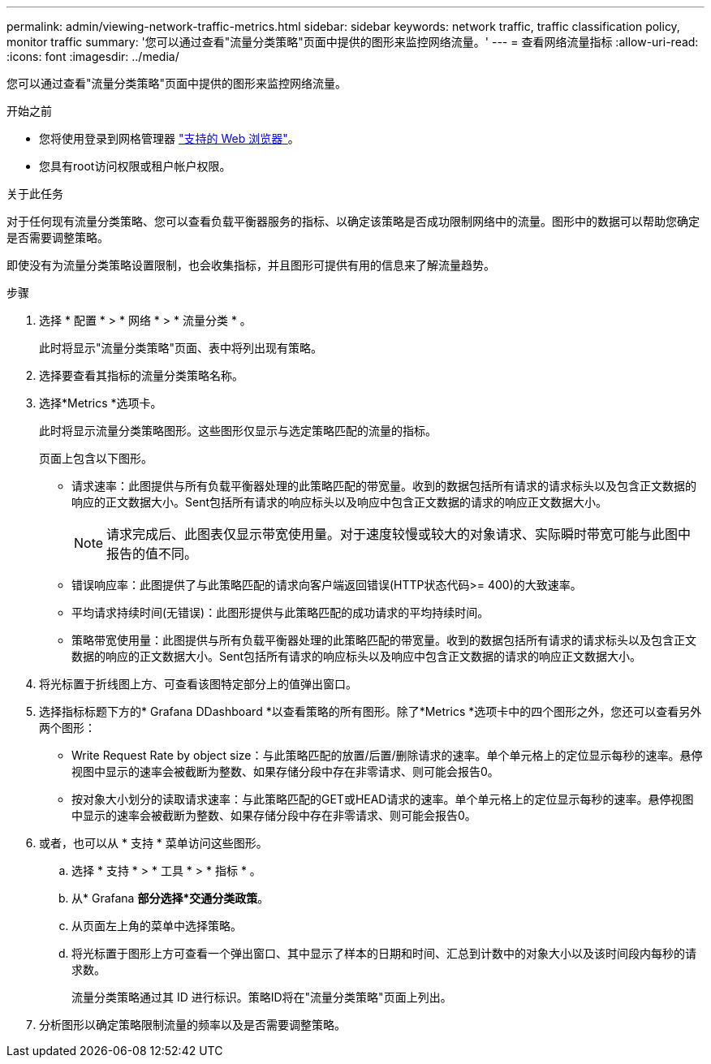 ---
permalink: admin/viewing-network-traffic-metrics.html 
sidebar: sidebar 
keywords: network traffic, traffic classification policy, monitor traffic 
summary: '您可以通过查看"流量分类策略"页面中提供的图形来监控网络流量。' 
---
= 查看网络流量指标
:allow-uri-read: 
:icons: font
:imagesdir: ../media/


[role="lead"]
您可以通过查看"流量分类策略"页面中提供的图形来监控网络流量。

.开始之前
* 您将使用登录到网格管理器 link:../admin/web-browser-requirements.html["支持的 Web 浏览器"]。
* 您具有root访问权限或租户帐户权限。


.关于此任务
对于任何现有流量分类策略、您可以查看负载平衡器服务的指标、以确定该策略是否成功限制网络中的流量。图形中的数据可以帮助您确定是否需要调整策略。

即使没有为流量分类策略设置限制，也会收集指标，并且图形可提供有用的信息来了解流量趋势。

.步骤
. 选择 * 配置 * > * 网络 * > * 流量分类 * 。
+
此时将显示"流量分类策略"页面、表中将列出现有策略。

. 选择要查看其指标的流量分类策略名称。
. 选择*Metrics *选项卡。
+
此时将显示流量分类策略图形。这些图形仅显示与选定策略匹配的流量的指标。

+
页面上包含以下图形。

+
** 请求速率：此图提供与所有负载平衡器处理的此策略匹配的带宽量。收到的数据包括所有请求的请求标头以及包含正文数据的响应的正文数据大小。Sent包括所有请求的响应标头以及响应中包含正文数据的请求的响应正文数据大小。
+

NOTE: 请求完成后、此图表仅显示带宽使用量。对于速度较慢或较大的对象请求、实际瞬时带宽可能与此图中报告的值不同。

** 错误响应率：此图提供了与此策略匹配的请求向客户端返回错误(HTTP状态代码>= 400)的大致速率。
** 平均请求持续时间(无错误)：此图形提供与此策略匹配的成功请求的平均持续时间。
** 策略带宽使用量：此图提供与所有负载平衡器处理的此策略匹配的带宽量。收到的数据包括所有请求的请求标头以及包含正文数据的响应的正文数据大小。Sent包括所有请求的响应标头以及响应中包含正文数据的请求的响应正文数据大小。


. 将光标置于折线图上方、可查看该图特定部分上的值弹出窗口。
. 选择指标标题下方的* Grafana DDashboard *以查看策略的所有图形。除了*Metrics *选项卡中的四个图形之外，您还可以查看另外两个图形：
+
** Write Request Rate by object size：与此策略匹配的放置/后置/删除请求的速率。单个单元格上的定位显示每秒的速率。悬停视图中显示的速率会被截断为整数、如果存储分段中存在非零请求、则可能会报告0。
** 按对象大小划分的读取请求速率：与此策略匹配的GET或HEAD请求的速率。单个单元格上的定位显示每秒的速率。悬停视图中显示的速率会被截断为整数、如果存储分段中存在非零请求、则可能会报告0。


. 或者，也可以从 * 支持 * 菜单访问这些图形。
+
.. 选择 * 支持 * > * 工具 * > * 指标 * 。
.. 从* Grafana *部分选择*交通分类政策*。
.. 从页面左上角的菜单中选择策略。
.. 将光标置于图形上方可查看一个弹出窗口、其中显示了样本的日期和时间、汇总到计数中的对象大小以及该时间段内每秒的请求数。
+
流量分类策略通过其 ID 进行标识。策略ID将在"流量分类策略"页面上列出。



. 分析图形以确定策略限制流量的频率以及是否需要调整策略。

